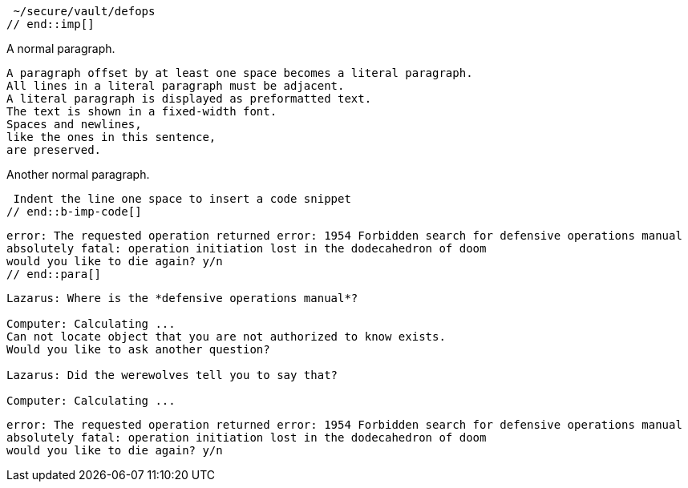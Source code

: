 ////
Included in:

- user-manual: Literal Text and Blocks
- quick-syntax
////

// tag::imp[]
 ~/secure/vault/defops
// end::imp[]

// tag::b-imp[]
A normal paragraph.

 A paragraph offset by at least one space becomes a literal paragraph.
 All lines in a literal paragraph must be adjacent.
 A literal paragraph is displayed as preformatted text.
 The text is shown in a fixed-width font.
 Spaces and newlines,
 like the ones in this sentence,
 are preserved.

Another normal paragraph.
// end::b-imp[]

// tag::b-imp-code[]
 Indent the line one space to insert a code snippet
// end::b-imp-code[]

// tag::para[]
[literal]
error: The requested operation returned error: 1954 Forbidden search for defensive operations manual
absolutely fatal: operation initiation lost in the dodecahedron of doom
would you like to die again? y/n
// end::para[]

// tag::block[]
....
Lazarus: Where is the *defensive operations manual*?

Computer: Calculating ...
Can not locate object that you are not authorized to know exists.
Would you like to ask another question?

Lazarus: Did the werewolves tell you to say that?

Computer: Calculating ...
....
// end::block[]

// tag::b-block[]
....
error: The requested operation returned error: 1954 Forbidden search for defensive operations manual
absolutely fatal: operation initiation lost in the dodecahedron of doom
would you like to die again? y/n
....
// end::b-block[]
